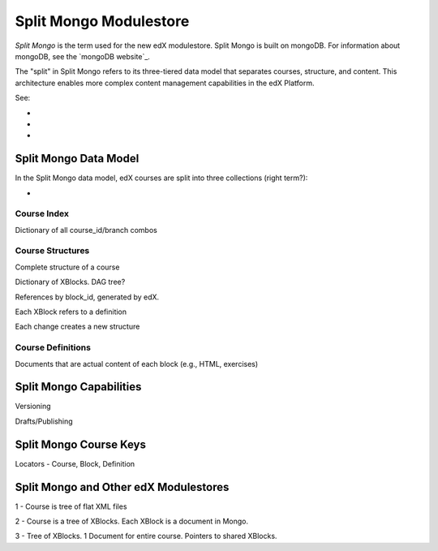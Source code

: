 ############################
Split Mongo Modulestore
############################

*Split Mongo* is the term used for the new edX modulestore. Split Mongo is
built on mongoDB. For information about mongoDB, see the `mongoDB website`_.

The "split" in Split Mongo refers to its three-tiered data model that separates
courses, structure, and content. This architecture enables more complex content
management capabilities in the edX Platform.

See:

*
*
*


.. _mongoDB webiste: http://www.mongodb.org/

************************
Split Mongo Data Model
************************

In the Split Mongo data model, edX courses are split into three collections
(right term?):

* 

=============
Course Index
=============

Dictionary of all course_id/branch combos

==========================
Course Structures
==========================

Complete structure of a course

Dictionary of XBlocks.  DAG tree?

References by block_id, generated by edX.

Each XBlock refers to a definition

Each change creates a new structure

==========================
Course Definitions
==========================

Documents that are actual content of each block (e.g., HTML, exercises)



************************
Split Mongo Capabilities
************************

Versioning

Drafts/Publishing



************************
Split Mongo Course Keys
************************



Locators - Course, Block, Definition



***************************************
Split Mongo and Other edX Modulestores
***************************************


1 - Course is tree of flat XML files

2 - Course is a tree of XBlocks. Each XBlock is a document in Mongo.

3 - Tree of XBlocks.  1 Document for entire course. Pointers to shared XBlocks.